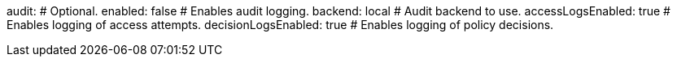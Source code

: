 audit: # Optional.
  enabled: false # Enables audit logging.
  backend: local # Audit backend to use.
  accessLogsEnabled: true # Enables logging of access attempts.
  decisionLogsEnabled: true # Enables logging of policy decisions.
